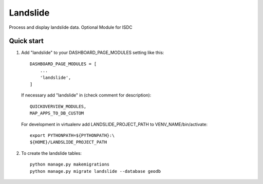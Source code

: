 =========
Landslide
=========

Process and display landslide data.
Optional Module for ISDC

Quick start
-----------

1. Add "landslide" to your DASHBOARD_PAGE_MODULES setting like this::

    DASHBOARD_PAGE_MODULES = [
        ...
        'landslide',
    ]

   If necessary add "landslide" in (check comment for description)::
   
        QUICKOVERVIEW_MODULES, 
        MAP_APPS_TO_DB_CUSTOM

   For development in virtualenv add LANDSLIDE_PROJECT_PATH to VENV_NAME/bin/activate::
   
        export PYTHONPATH=${PYTHONPATH}:\
        ${HOME}/LANDSLIDE_PROJECT_PATH

2. To create the landslide tables::

    python manage.py makemigrations
    python manage.py migrate landslide --database geodb

